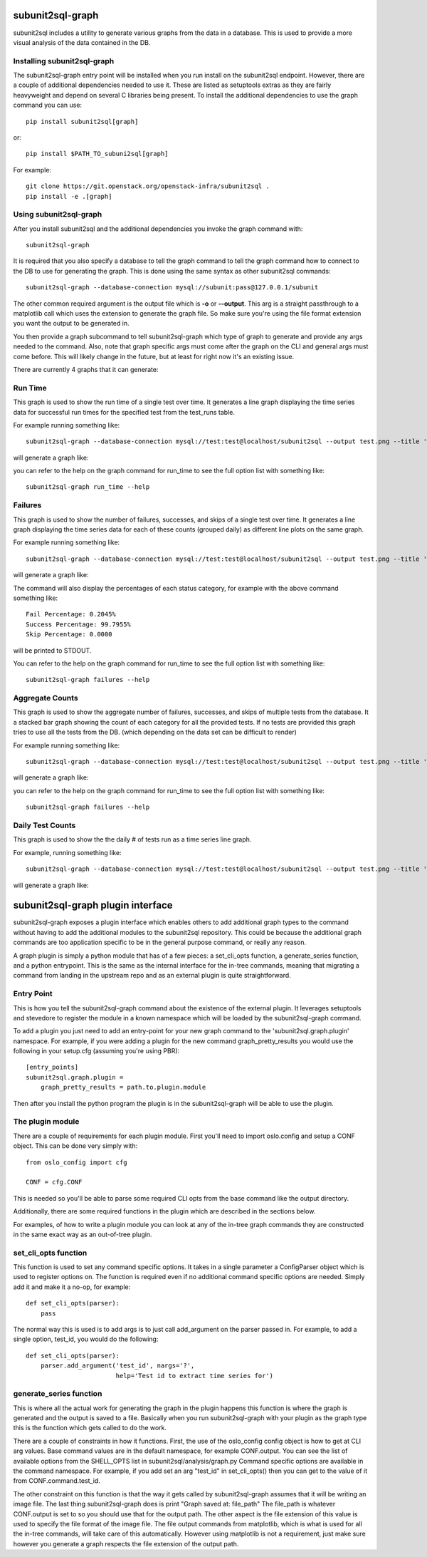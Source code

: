 .. _subunit2sql-graph:

subunit2sql-graph
==================
subunit2sql includes a utility to generate various graphs from the data in a
database. This is used to provide a more visual analysis of the data contained
in the DB.

Installing subunit2sql-graph
----------------------------
The subunit2sql-graph entry point will be installed when you run install on
the subunit2sql endpoint. However, there are a couple of additional dependencies
needed to use it. These are listed as setuptools extras as they are fairly
heavyweight and depend on several C libraries being present. To install the
additional dependencies to use the graph command you can use::

    pip install subunit2sql[graph]

or::

    pip install $PATH_TO_subuni2sql[graph]

For example::

   git clone https://git.openstack.org/openstack-infra/subunit2sql .
   pip install -e .[graph]


Using subunit2sql-graph
-----------------------

After you install subunit2sql and the additional dependencies you invoke the
graph command with::

  subunit2sql-graph

It is required that you also specify a database to tell the graph command to
tell the graph command how to connect to the DB to use for generating the
graph. This is done using the same syntax as other subunit2sql commands::

  subunit2sql-graph --database-connection mysql://subunit:pass@127.0.0.1/subunit

The other common required argument is the output file which is **-o** or
**--output**. This arg is a straight passthrough to a matplotlib call which uses
the extension to generate the graph file. So make sure you're using the file
format extension you want the output to be generated in.

You then provide a graph subcommand to tell subunit2sql-graph which type of
graph to generate and provide any args needed to the command. Also, note that
graph specific args must come after the graph on the CLI and general args must
come before. This will likely change in the future, but at least for right now
it's an existing issue.

There are currently 4 graphs that it can generate:

Run Time
--------
This graph is used to show the run time of a single test over time. It generates
a line graph displaying the time series data for successful run times for the
specified test from the test_runs table.

For example running something like::

  subunit2sql-graph --database-connection mysql://test:test@localhost/subunit2sql --output test.png --title 'Test Run Times' run_time tempest.api.identity.admin.v2.test_users.UsersTestJSON.test_update_user_password

will generate a graph like:

.. image:: graph-run_time.png
   :width: 115%

you can refer to the help on the graph command for run_time to see the full
option list with something like::

  subunit2sql-graph run_time --help


Failures
--------
This graph is used to show the number of failures, successes, and skips of a
single test over time. It generates a line graph displaying the time series data
for each of these counts (grouped daily) as different line plots on the same graph.

For example running something like::

  subunit2sql-graph --database-connection mysql://test:test@localhost/subunit2sql --output test.png --title 'Test Failure Count' failures tempest.api.compute.servers.test_server_actions.ServerActionsTestJSON.test_rebuild_server

will generate a graph like:

.. image:: graph-failures.png

The command will also display the percentages of each status category, for
example with the above command something like::

  Fail Percentage: 0.2045%
  Success Percentage: 99.7955%
  Skip Percentage: 0.0000

will be printed to STDOUT.

You can refer to the help on the graph command for run_time to see the full
option list with something like::

  subunit2sql-graph failures --help


Aggregate Counts
-----------------

This graph is used to show the aggregate number of failures, successes, and
skips of multiple tests from the database. It a stacked bar graph showing
the count of each category for all the provided tests. If no tests are provided
this graph tries to use all the tests from the DB. (which depending on the
data set can be difficult to render)

For example running something like::

  subunit2sql-graph --database-connection mysql://test:test@localhost/subunit2sql --output test.png --title 'Test Failure Failures' agg_count

will generate a graph like:

.. image:: graph-count.png

you can refer to the help on the graph command for run_time to see the full
option list with something like::

  subunit2sql-graph failures --help

Daily Test Counts
-----------------
This graph is used to show the the daily # of tests run as a time series line graph.

For example, running something like::

    subunit2sql-graph --database-connection mysql://test:test@localhost/subunit2sql --output test.png --title 'Daily Test Count' dailycount

will generate a graph like:

.. image:: graph-dailycount.png

subunit2sql-graph plugin interface
==================================

subunit2sql-graph exposes a plugin interface which enables others to add
additional graph types to the command without having to add the additional
modules to the subunit2sql repository. This could be because the additional
graph commands are too application specific to be in the general purpose
command, or really any reason.

A graph plugin is simply a python module that has of a few pieces: a
set_cli_opts function, a generate_series function, and a python entrypoint.
This is the same as the internal interface for the in-tree commands, meaning
that migrating a command from landing in the upstream repo and as an external
plugin is quite straightforward.

Entry Point
-----------
This is how you tell the subunit2sql-graph command about the existence of the
external plugin. It leverages setuptools and stevedore to register the module
in a known namespace which will be loaded by the subunit2sql-graph command.

To add a plugin you just need to add an entry-point for your new graph command
to the 'subunit2sql.graph.plugin' namespace. For example, if you were adding a
plugin for the new command graph_pretty_results you would use the following in
your setup.cfg (assuming you're using PBR)::

    [entry_points]
    subunit2sql.graph.plugin =
        graph_pretty_results = path.to.plugin.module

Then after you install the python program the plugin is in the
subunit2sql-graph will be able to use the plugin.


The plugin module
-----------------
There are a couple of requirements for each plugin module. First you'll need
to import oslo.config and setup a CONF object. This can be done very simply
with::

    from oslo_config import cfg

    CONF = cfg.CONF

This is needed so you'll be able to parse some required CLI opts from the
base command like the output directory.

Additionally, there are some required functions in the plugin which are
described in the sections below.

For examples, of how to write a plugin module you can look at any of the in-tree
graph commands they are constructed in the same exact way as an out-of-tree
plugin.

set_cli_opts function
---------------------
This function is used to set any command specific options. It takes in a single
parameter a ConfigParser object which is used to register options on. The
function is required even if no additional command specific options are needed.
Simply add it and make it a no-op, for example::

    def set_cli_opts(parser):
        pass

The normal way this is used is to add args is to just call add_argument on the
parser passed in. For example, to add a single option, test_id, you would do
the following::

    def set_cli_opts(parser):
        parser.add_argument('test_id', nargs='?',
                            help='Test id to extract time series for')

generate_series function
------------------------
This is where all the actual work for generating the graph in the plugin happens
this function is where the graph is generated and the output is saved to a file.
Basically when you run subunit2sql-graph with your plugin as the graph type this
is the function which gets called to do the work.

There are a couple of constraints in how it functions. First, the use of the
oslo_config config object is how to get at CLI arg values. Base command values
are in the default namespace, for example CONF.output. You can see the list of
available options from the SHELL_OPTS list in subunit2sql/analysis/graph.py
Command specific options are available in the command namespace. For example,
if you add set an arg "test_id" in set_cli_opts() then you can get to the value
of it from CONF.command.test_id.

The other constraint on this function is that the way it gets called by
subunit2sql-graph assumes that it will be writing an image file. The
last thing subunit2sql-graph does is print "Graph saved at: file_path" The
file_path is whatever CONF.output is set to so you should use that for the
output path. The other aspect is the file extension of this value is used to
specify the file format of the image file. The file output commands from
matplotlib, which is what is used for all the in-tree commands, will take
care of this automatically. However using matplotlib is not a requirement,
just make sure however you generate a graph respects the file extension of
the output path.
